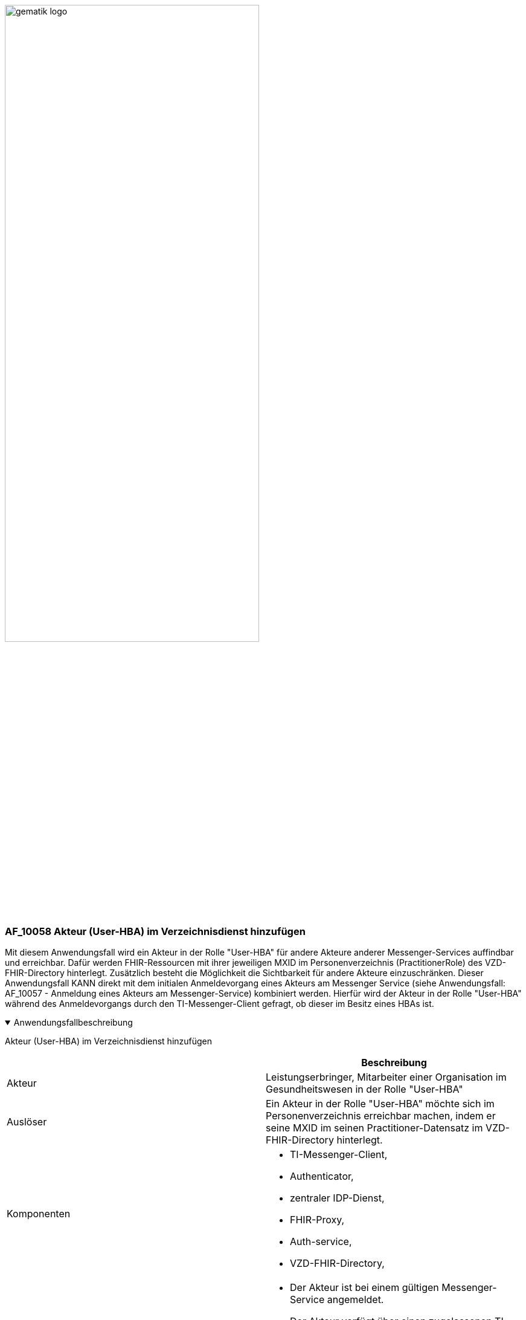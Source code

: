 ifdef::env-github[]
:tip-caption: :bulb:
:note-caption: :information_source:
:important-caption: :heavy_exclamation_mark:
:caution-caption: :fire:
:warning-caption: :warning:
endif::[]

:imagesdir: ../../images

image:gematik_logo.svg[width=70%]

=== AF_10058 Akteur (User-HBA) im Verzeichnisdienst hinzufügen
Mit diesem Anwendungsfall wird ein Akteur in der Rolle "User-HBA" für andere Akteure anderer Messenger-Services auffindbar und erreichbar. Dafür werden FHIR-Ressourcen mit ihrer jeweiligen MXID im Personenverzeichnis (PractitionerRole) des VZD-FHIR-Directory hinterlegt. Zusätzlich besteht die Möglichkeit die Sichtbarkeit für andere Akteure einzuschränken. Dieser Anwendungsfall KANN direkt mit dem initialen Anmeldevorgang eines Akteurs am Messenger Service (siehe Anwendungsfall: AF_10057 - Anmeldung eines Akteurs am Messenger-Service) kombiniert werden. Hierfür wird der Akteur in der Rolle "User-HBA" während des Anmeldevorgangs durch den TI-Messenger-Client gefragt, ob dieser im Besitz eines HBAs ist.

.Anwendungsfallbeschreibung
[%collapsible%open]
====
[caption=]
Akteur (User-HBA) im Verzeichnisdienst hinzufügen
[%header, cols="1,1"]
|===
| |Beschreibung
|Akteur |Leistungserbringer, Mitarbeiter einer Organisation im Gesundheitswesen in der Rolle "User-HBA"
|Auslöser |Ein Akteur in der Rolle "User-HBA" möchte sich im Personenverzeichnis erreichbar machen, indem er seine MXID im seinen Practitioner-Datensatz im VZD-FHIR-Directory hinterlegt.
|Komponenten a|
              * TI-Messenger-Client,
              * Authenticator,
              * zentraler IDP-Dienst, 
              * FHIR-Proxy, 
              * Auth-service,
              * VZD-FHIR-Directory,
|Vorbedingungen a| 
                  * Der Akteur ist bei einem gültigen Messenger-Service angemeldet.
                  * Der Akteur verfügt über einen zugelassenen TI-Messenger-Client.
                  * Das VZD-FHIR-Directory ist beim zentralen IDP-Dienst registriert.
                  * Der Akteur kann sich am zentralen IDP-Dienst authentisieren.
|Eingangsdaten |HBA, FHIR-Practitioner-Ressourcen
|Ergebnis |FHIR-Practitioner-Ressourcen aktualisiert, Status
|Ausgangsdaten |aktualisierter Practitioner-Datensatz
|===
====
.Sequenzdiagramm
[%collapsible%open]
====
++++
<p align="center">
  <img width="55%" src=../../images/diagrams/TI-Messenger-Dienst/Ressourcen/UC_10058_Seq.svg>
</p>
++++
====